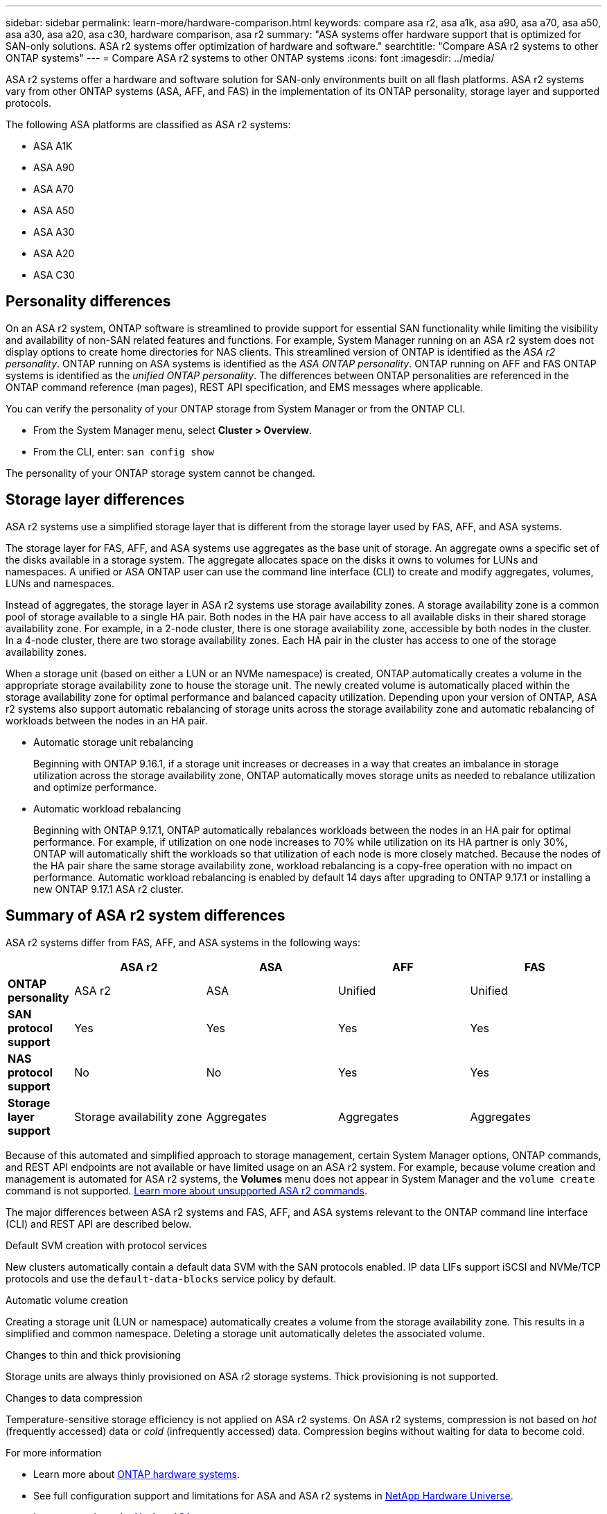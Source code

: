 ---
sidebar: sidebar
permalink: learn-more/hardware-comparison.html
keywords: compare asa r2, asa a1k, asa a90, asa a70, asa a50, asa a30, asa a20, asa c30, hardware comparison, asa r2
summary: "ASA systems offer hardware support that is optimized for SAN-only solutions.  ASA r2 systems offer optimization of hardware and software."
searchtitle: "Compare ASA r2 systems to other ONTAP systems"
---
= Compare ASA r2 systems to other ONTAP systems 
:icons: font
:imagesdir: ../media/

[.lead]
ASA r2 systems offer a hardware and software solution for SAN-only environments built on all flash platforms. ASA r2 systems vary from other ONTAP systems (ASA, AFF, and FAS) in the implementation of its ONTAP personality, storage layer and supported protocols.

The following ASA platforms are classified as ASA r2 systems:

* ASA A1K
* ASA A90
* ASA A70
* ASA A50
* ASA A30
* ASA A20
* ASA C30

== Personality differences

On an ASA r2 system, ONTAP software is streamlined to provide support for essential SAN functionality while limiting the visibility and availability of non-SAN related features and functions. For example, System Manager running on an ASA r2 system does not display options to create home directories for NAS clients. This streamlined version of ONTAP is identified as the _ASA r2 personality_. ONTAP running on ASA systems is identified as the _ASA ONTAP personality_.  ONTAP running on AFF and FAS ONTAP systems is identified as the _unified ONTAP personality_. The differences between ONTAP personalities are referenced in the ONTAP command reference (man pages), REST API specification, and EMS messages where applicable. 

You can verify the personality of your ONTAP storage from System Manager or from the ONTAP CLI. 

* From the System Manager menu, select *Cluster > Overview*.
* From the CLI, enter: `san config show`

The personality of your ONTAP storage system cannot be changed.

== Storage layer differences 

ASA r2 systems use a simplified storage layer that is different from the storage layer used by FAS, AFF, and ASA systems.  

The storage layer for FAS, AFF, and ASA systems use aggregates as the base unit of storage. An aggregate owns a specific set of the disks available in a storage system. The aggregate allocates space on the disks it owns to volumes for LUNs and namespaces. A unified or ASA ONTAP user can use the command line interface (CLI) to create and modify aggregates, volumes, LUNs and namespaces.

Instead of aggregates, the storage layer in ASA r2 systems use storage availability zones. A storage availability zone is a common pool of storage available to a single HA pair. Both nodes in the HA pair have access to all available disks in their shared storage availability zone.  For example, in a 2-node cluster, there is one storage availability zone, accessible by both nodes in the cluster.  In a 4-node cluster, there are two storage availability zones.  Each HA pair in the cluster has access to one of the storage availability zones. 

When a storage unit (based on either a LUN or an NVMe namespace) is created, ONTAP automatically creates a volume in the appropriate storage availability zone to house the storage unit. The newly created volume is automatically placed within the storage availability zone for optimal performance and balanced capacity utilization. Depending upon your version of ONTAP, ASA r2 systems also support automatic rebalancing of storage units across the storage availability zone and automatic rebalancing of workloads between the nodes in an HA pair.

* Automatic storage unit rebalancing
+
Beginning with ONTAP 9.16.1, if a storage unit increases or decreases in a way that creates an imbalance in storage utilization across the storage availability zone, ONTAP automatically moves storage units as needed to rebalance utilization and optimize performance.
* Automatic workload rebalancing
+
Beginning with ONTAP 9.17.1, ONTAP automatically rebalances workloads between the nodes in an HA pair for optimal performance.  For example, if utilization on one node increases to 70% while utilization on its HA partner is only 30%, ONTAP will automatically shift the workloads so that utilization of each node is more closely matched.  Because the nodes of the HA pair share the same storage availability zone, workload rebalancing is a copy-free operation with no impact on performance. Automatic workload rebalancing is enabled by default 14 days after upgrading to ONTAP 9.17.1 or installing a new ONTAP 9.17.1 ASA r2 cluster.

== Summary of ASA r2 system differences

ASA r2 systems differ from FAS, AFF, and ASA systems in the following ways:

[cols=5*,options="header",cols="1h,2,2,2,2"]
|===
a|
a| ASA r2
a| ASA
a| AFF
a| FAS

a| *ONTAP personality*
| ASA r2
| ASA
| Unified
| Unified

a| *SAN protocol support*
| Yes
| Yes
| Yes
| Yes

a| *NAS protocol support*
| No
| No
| Yes
| Yes

a| *Storage layer support*
| Storage availability zone
| Aggregates
| Aggregates
| Aggregates

// table end
|===

Because of this automated and simplified approach to storage management, certain System Manager options, ONTAP commands, and REST API endpoints are not available or have limited usage on an ASA r2 system.  For example, because volume creation and management is automated for ASA r2 systems, the *Volumes* menu does not appear in System Manager and the `volume create` command is not supported.  link:learn-more/cli-support.html[Learn more about unsupported ASA r2 commands].  

The major differences between ASA r2 systems and FAS, AFF, and ASA systems relevant to the ONTAP command line interface (CLI) and REST API are described below.

.Default SVM creation with protocol services
New clusters automatically contain a default data SVM with the SAN protocols enabled. IP data LIFs support iSCSI and NVMe/TCP protocols and use the `default-data-blocks` service policy by default.

.Automatic volume creation
Creating a storage unit (LUN or namespace) automatically creates a volume from the storage availability zone. This results in a simplified and common namespace. Deleting a storage unit automatically deletes the associated volume.

.Changes to thin and thick provisioning
Storage units are always thinly provisioned on ASA r2 storage systems. Thick provisioning is not supported.

.Changes to data compression
Temperature-sensitive storage efficiency is not applied on ASA r2 systems. On ASA r2 systems, compression is not based on _hot_ (frequently accessed) data or _cold_ (infrequently accessed) data.  Compression begins without waiting for data to become cold. 


.For more information

* Learn more about link:https://docs.netapp.com/us-en/ontap-systems-family/intro-family.html[ONTAP hardware systems^].
* See full configuration support and limitations for ASA and ASA r2 systems in link:https://hwu.netapp.com/[NetApp Hardware Universe^].
* Learn more about the link:https://www.netapp.com/pdf.html?item=/media/85736-ds-4254-asa.pdf[NetApp ASA^].


// 2025 July 24, ONTAPDOC-2693
// 2025 June 04, ONTAPDOC-2994
// 2025 May 16, GitIssue 43
// 2025 April 10, ONTAPDOC 2892
// 2025 Feb 28, ONTAPDOC 2260
// 2024 Jan 24, ONTAPDOC 2260
// 2024 Oct 03, ONTAP GitHub Issue 1496
// 2024 Sept 23, ONTAPDOC 1933